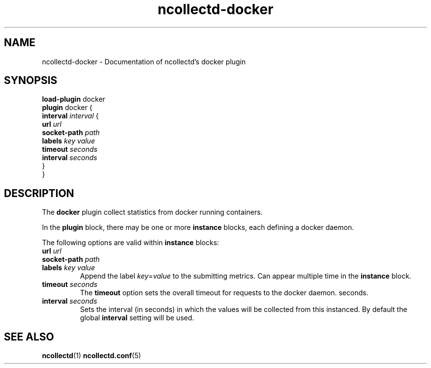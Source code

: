 .\" SPDX-License-Identifier: GPL-2.0-only
.TH ncollectd-docker 5 "@NCOLLECTD_DATE@" "@NCOLLECTD_VERSION@" "ncollectd docker man page"
.SH NAME
ncollectd-docker \- Documentation of ncollectd's docker plugin
.SH SYNOPSIS
\fBload-plugin\fP docker
.br
\fBplugin\fP docker {
    \fBinterval\fP \fIinterval\fP {
        \fBurl\fP \fIurl\fP
        \fBsocket-path\fP \fIpath\fP
        \fBlabels\fP \fIkey\fP \fIvalue\fP
        \fBtimeout\fP \fIseconds\fP
        \fBinterval\fP \fIseconds\fP
    }
.br
}
.SH DESCRIPTION
The \fBdocker\fP plugin collect statistics from docker running containers.
.PP
In the \fBplugin\fP block, there may be one or more \fBinstance\fP blocks, each defining
a docker daemon.
.PP
The following options are valid within \fBinstance\fP blocks:
.TP
\fBurl\fP \fIurl\fP
.TP
\fBsocket-path\fP \fIpath\fP
.TP
\fBlabels\fP \fIkey\fP \fIvalue\fP
Append the label \fIkey\fP=\fIvalue\fP to the submitting metrics. Can appear
multiple time in the \fBinstance\fP block.
.TP
\fBtimeout\fP \fIseconds\fP
The \fBtimeout\fP option sets the overall timeout for requests to the docker daemon.
seconds.
.TP
\fBinterval\fP \fIseconds\fP
Sets the interval (in seconds) in which the values will be collected from this
instanced. By default the global \fBinterval\fP setting will be used.
.SH "SEE ALSO"
.BR ncollectd (1)
.BR ncollectd.conf (5)
